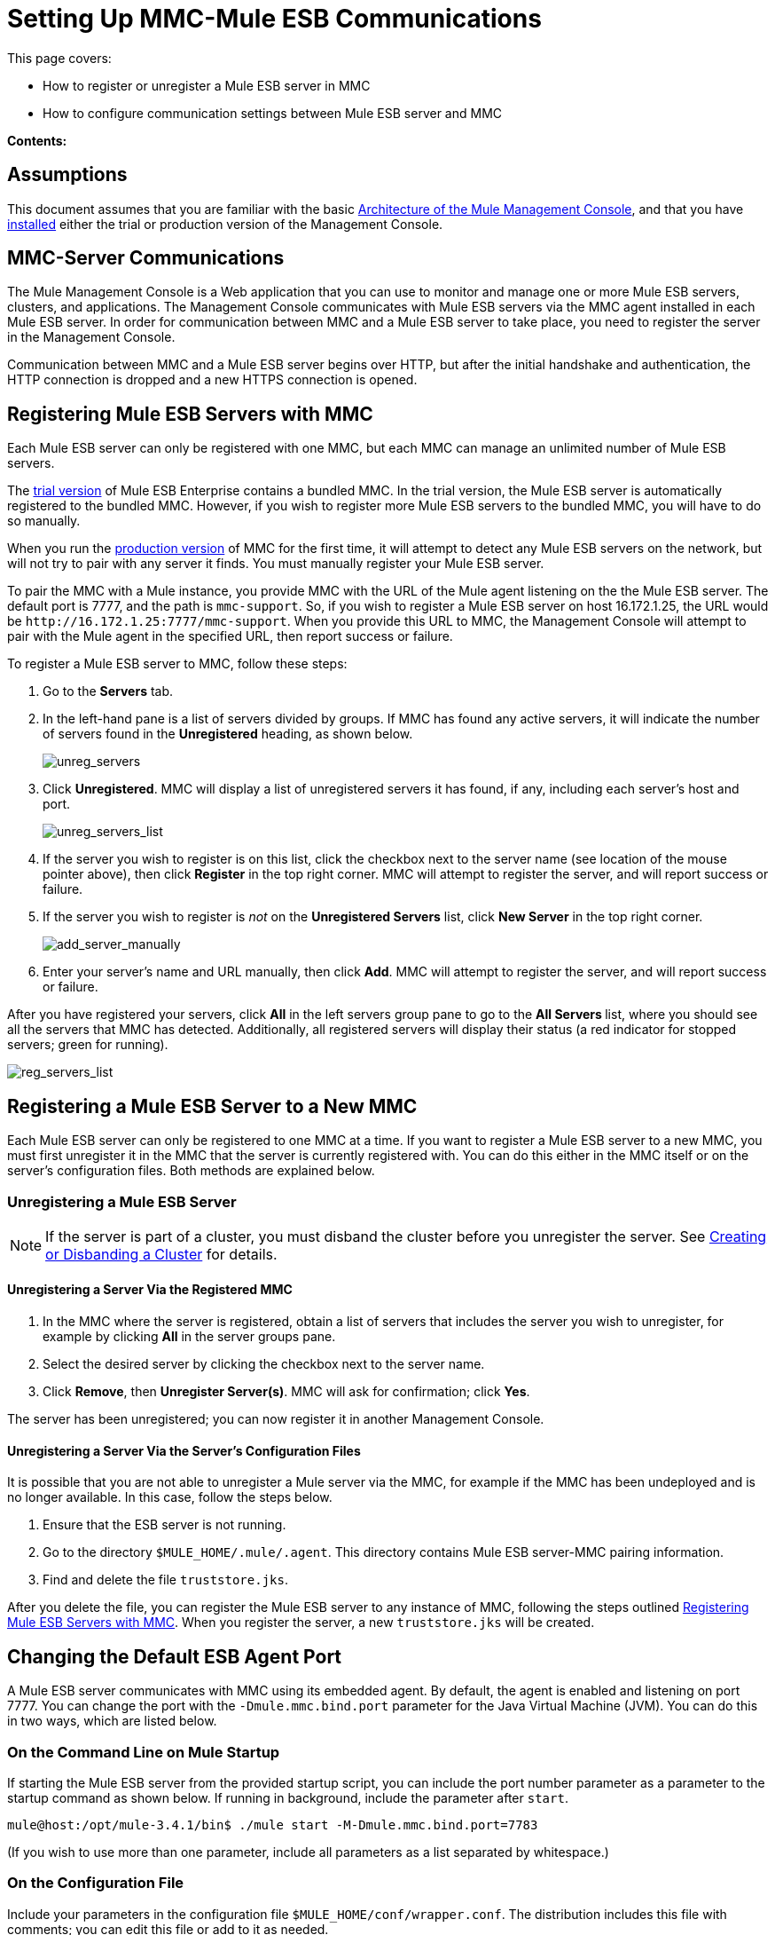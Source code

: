 = Setting Up MMC-Mule ESB Communications

This page covers:

* How to register or unregister a Mule ESB server in MMC
* How to configure communication settings between Mule ESB server and MMC

*Contents:*

== Assumptions

This document assumes that you are familiar with the basic link:/mule-management-console/v/3.6/architecture-of-the-mule-management-console[Architecture of the Mule Management Console], and that you have link:/mule-management-console/v/3.7/installing-mmc[installed] either the trial or production version of the Management Console.

== MMC-Server Communications

The Mule Management Console is a Web application that you can use to monitor and manage one or more Mule ESB servers, clusters, and applications. The Management Console communicates with Mule ESB servers via the MMC agent installed in each Mule ESB server. In order for communication between MMC and a Mule ESB server to take place, you need to register the server in the Management Console.

Communication between MMC and a Mule ESB server begins over HTTP, but after the initial handshake and authentication, the HTTP connection is dropped and a new HTTPS connection is opened.

== Registering Mule ESB Servers with MMC

Each Mule ESB server can only be registered with one MMC, but each MMC can manage an unlimited number of Mule ESB servers.

The link:/mule-management-console/v/3.7/installing-the-trial-version-of-mmc[trial version] of Mule ESB Enterprise contains a bundled MMC. In the trial version, the Mule ESB server is automatically registered to the bundled MMC. However, if you wish to register more Mule ESB servers to the bundled MMC, you will have to do so manually.

When you run the link:/mule-management-console/v/3.6/installing-the-production-version-of-mmc[production version] of MMC for the first time, it will attempt to detect any Mule ESB servers on the network, but will not try to pair with any server it finds. You must manually register your Mule ESB server.

To pair the MMC with a Mule instance, you provide MMC with the URL of the Mule agent listening on the the Mule ESB server. The default port is 7777, and the path is `mmc-support`. So, if you wish to register a Mule ESB server on host 16.172.1.25, the URL would be `+http://16.172.1.25:7777/mmc-support+`. When you provide this URL to MMC, the Management Console will attempt to pair with the Mule agent in the specified URL, then report success or failure.

To register a Mule ESB server to MMC, follow these steps:

. Go to the *Servers* tab.
. In the left-hand pane is a list of servers divided by groups. If MMC has found any active servers, it will indicate the number of servers found in the *Unregistered* heading, as shown below.
+
image:unreg_servers.png[unreg_servers]

. Click *Unregistered*. MMC will display a list of unregistered servers it has found, if any, including each server's host and port.
+
image:unreg_servers_list.png[unreg_servers_list]

. If the server you wish to register is on this list, click the checkbox next to the server name (see location of the mouse pointer above), then click *Register* in the top right corner. MMC will attempt to register the server, and will report success or failure.
. If the server you wish to register is _not_ on the *Unregistered Servers* list, click *New Server* in the top right corner.
+
image:add_server_manually.png[add_server_manually]

. Enter your server's name and URL manually, then click *Add*. MMC will attempt to register the server, and will report success or failure.

After you have registered your servers, click *All* in the left servers group pane to go to the **All Servers **list, where you should see all the servers that MMC has detected. Additionally, all registered servers will display their status (a red indicator for stopped servers; green for running).

image:reg_servers_list.png[reg_servers_list]

== Registering a Mule ESB Server to a New MMC

Each Mule ESB server can only be registered to one MMC at a time. If you want to register a Mule ESB server to a new MMC, you must first unregister it in the MMC that the server is currently registered with. You can do this either in the MMC itself or on the server's configuration files. Both methods are explained below.

=== Unregistering a Mule ESB Server

[NOTE]
====
If the server is part of a cluster, you must disband the cluster before you unregister the server. See link:/mule-management-console/v/3.7/creating-or-disbanding-a-cluster[Creating or Disbanding a Cluster] for details.
====

==== Unregistering a Server Via the Registered MMC

. In the MMC where the server is registered, obtain a list of servers that includes the server you wish to unregister, for example by clicking *All* in the server groups pane.
. Select the desired server by clicking the checkbox next to the server name.
. Click *Remove*, then *Unregister Server(s)*. MMC will ask for confirmation; click *Yes*.

The server has been unregistered; you can now register it in another Management Console.

==== Unregistering a Server Via the Server's Configuration Files

It is possible that you are not able to unregister a Mule server via the MMC, for example if the MMC has been undeployed and is no longer available. In this case, follow the steps below.

. Ensure that the ESB server is not running.
. Go to the directory `$MULE_HOME/.mule/.agent`. This directory contains Mule ESB server-MMC pairing information.
. Find and delete the file `truststore.jks`.

After you delete the file, you can register the Mule ESB server to any instance of MMC, following the steps outlined <<Registering Mule ESB Servers with MMC>>. When you register the server, a new `truststore.jks` will be created.

== Changing the Default ESB Agent Port

A Mule ESB server communicates with MMC using its embedded agent. By default, the agent is enabled and listening on port 7777. You can change the port with the `-Dmule.mmc.bind.port` parameter for the Java Virtual Machine (JVM). You can do this in two ways, which are listed below.

=== On the Command Line on Mule Startup

If starting the Mule ESB server from the provided startup script, you can include the port number parameter as a parameter to the startup command as shown below. If running in background, include the parameter after `start`.

[source, code, linenums]
----
mule@host:/opt/mule-3.4.1/bin$ ./mule start -M-Dmule.mmc.bind.port=7783
----

(If you wish to use more than one parameter, include all parameters as a list separated by whitespace.)

=== On the Configuration File

Include your parameters in the configuration file `$MULE_HOME/conf/wrapper.conf`. The distribution includes this file with comments; you can edit this file or add to it as needed.

You must include the agent port parameter as a `java.additional` parameter. These parameters are defined in the `wrapper.conf` file in the form `wrapper.java.additional.<number>=<name>=<value>`, such as `wrapper.java.additional.3=-Djava.net.preferIPv4Stack=TRUE`.

To add your desired parameter, find the last added additional parameter, which will have the highest number. Then, add your parameter with the consecutive number that equals the highest number + 1.

For example, if the number of the last additional parameter is 3, add:

[source, code, linenums]
----
wrapper.java.additional.4=-Dmule.mmc.bind.port=<number>
----

[TIP]
====
If you wish to include a port range, letting Mule ESB bind to the first available port, use `<low port>-<high port>`, e.g. `7780-7785`.
====

[TIP]
====
If you wish to disable the agent on the Mule instance, use the `-Dmule.agent.enabled=<boolean>` parameter.
====

[TIP]
====
For more information about the `wrapper.conf` file, consult the Java Service Wrapper http://wrapper.tanukisoftware.com/doc/english/properties.html[online documentation] for the file.
====

== Changing the Default Port For MMC

Like all Web apps, the Mule Management Console listens for incoming HTTP connections. If you deployed the MMC in a Web application server, you will access MMC via the Web app server's listening port, for example 8080 by default in Tomcat. In that case, the only way to change MMC's listening port is to change your Web app server's listening port.

If you run the trial version of MMC, MMC is running as an app deployed by the Mule ESB server it is bundled with. By default it listens on port 8585. To modify MMC's listening port, follow the steps below.

. Ensure that the Mule ESB server is not running.
. Open the file `$MULE_HOME/apps/mmc/mule-config.xml` for editing.
. Find the line that reads:
+

[source, xml, linenums]
----
<jetty:webapps port="${mule.console.bind.port:8585}"
----

. Change the default port of 8585 to your desired value, then save the file.

== See Also

* Learn how to link:/mule-management-console/v/3.7/managing-mule-servers-clusters-and-groups[stop or restart] a Mule server or cluster via MMC.
* Use MMC to organize servers and clusters into link:/mule-management-console/v/3.7/managing-mule-servers-clusters-and-groups[groups].
* Create and manage link:/mule-management-console/v/3.7/creating-or-disbanding-a-cluster[High Availability (HA) clusters] of Mule servers.
* Learn how to link:/mule-management-console/v/3.6/deploying-applications[deploy applications] to Mule servers.
